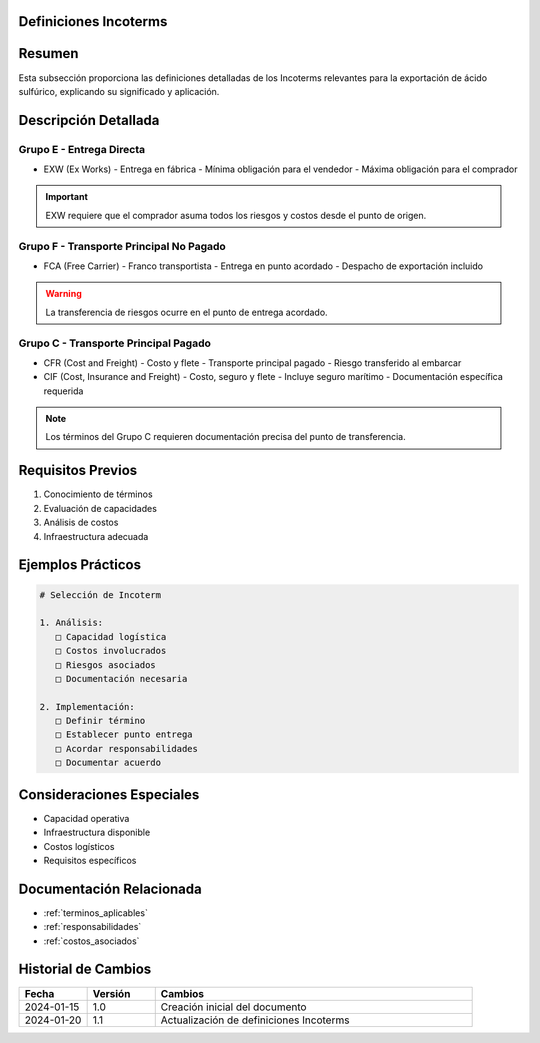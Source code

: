 .. _definiciones_incoterms:


Definiciones Incoterms
======================

.. meta::
   :description: Definiciones de los términos Incoterms aplicables a la exportación de ácido sulfúrico
   :keywords: incoterms, definiciones, términos comerciales, exportación

Resumen
=======

Esta subsección proporciona las definiciones detalladas de los Incoterms relevantes para la exportación de ácido sulfúrico, explicando su significado y aplicación.

Descripción Detallada
=====================

Grupo E - Entrega Directa
-------------------------

* EXW (Ex Works)
  - Entrega en fábrica
  - Mínima obligación para el vendedor
  - Máxima obligación para el comprador

.. important::
   EXW requiere que el comprador asuma todos los riesgos y costos desde el punto de origen.

Grupo F - Transporte Principal No Pagado
----------------------------------------

* FCA (Free Carrier)
  - Franco transportista
  - Entrega en punto acordado
  - Despacho de exportación incluido

.. warning::
   La transferencia de riesgos ocurre en el punto de entrega acordado.

Grupo C - Transporte Principal Pagado
-------------------------------------

* CFR (Cost and Freight)
  - Costo y flete
  - Transporte principal pagado
  - Riesgo transferido al embarcar

* CIF (Cost, Insurance and Freight)
  - Costo, seguro y flete
  - Incluye seguro marítimo
  - Documentación específica requerida

.. note::
   Los términos del Grupo C requieren documentación precisa del punto de transferencia.

Requisitos Previos
==================

1. Conocimiento de términos
2. Evaluación de capacidades
3. Análisis de costos
4. Infraestructura adecuada

Ejemplos Prácticos
==================

.. code-block:: text

   # Selección de Incoterm

   1. Análisis:
      □ Capacidad logística
      □ Costos involucrados
      □ Riesgos asociados
      □ Documentación necesaria

   2. Implementación:
      □ Definir término
      □ Establecer punto entrega
      □ Acordar responsabilidades
      □ Documentar acuerdo

Consideraciones Especiales
==========================

* Capacidad operativa
* Infraestructura disponible
* Costos logísticos
* Requisitos específicos

Documentación Relacionada
=========================

* :ref:`terminos_aplicables`
* :ref:`responsabilidades`
* :ref:`costos_asociados`

Historial de Cambios
====================

.. list-table::
   :header-rows: 1
   :widths: 15 15 70

   * - Fecha
     - Versión
     - Cambios
   * - 2024-01-15
     - 1.0
     - Creación inicial del documento
   * - 2024-01-20
     - 1.1
     - Actualización de definiciones Incoterms